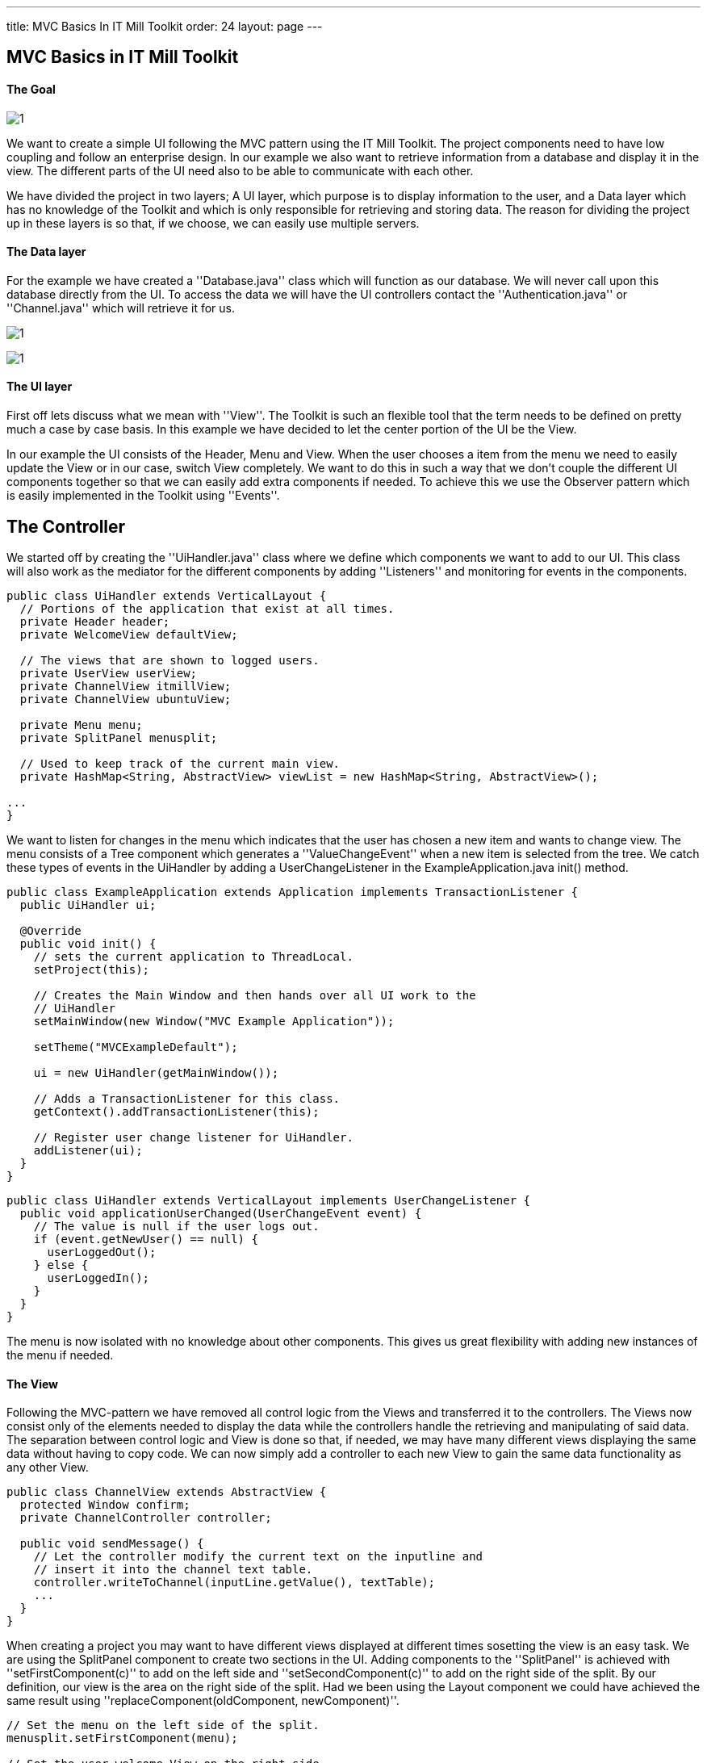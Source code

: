 ---
title: MVC Basics In IT Mill Toolkit
order: 24
layout: page
---

[[mvc-basics-in-itmill-toolkit]]
MVC Basics in IT Mill Toolkit
-----------------------------

The Goal
^^^^^^^^

image:img/moduleDesign.jpg[1]

We want to create a simple UI following the MVC pattern using the IT Mill Toolkit. The project components need to have low coupling and follow an enterprise design. In our example we also want to retrieve information from a database and display it in the view. The different parts of the UI need also to be able to communicate with each other.

We have divided the project in two layers; A UI layer, which purpose is to display information to the user, and a Data layer which has no knowledge of the Toolkit and which is only responsible for retrieving and storing data. The reason for dividing the project up in these layers is so that, if we choose, we can easily use multiple servers.

The Data layer
^^^^^^^^^^^^^^

For the example we have created a ''Database.java'' class which will function as our database. We will never call upon this database directly from the UI. To access the data we will have the UI controllers contact the ''Authentication.java'' or ''Channel.java'' which will retrieve it for us.

image:img/view.jpg[1]

image:img/ActivityUML.jpg[1]

The UI layer
^^^^^^^^^^^^

First off lets discuss what we mean with ''View''. The Toolkit is such an flexible tool that the term needs to be defined on pretty much a case by case basis. In this example we have decided to let the center portion of the UI be the View.

In our example the UI consists of the Header, Menu and View. When the user chooses a item from the menu we need to easily update the View or in our case, switch View completely. We want to do this in such a way that we don't couple the different UI components together so that we can easily add extra components if needed. To achieve this we use the Observer pattern which is easily implemented in the Toolkit using ''Events''.

== The Controller ==

We started off by creating the ''UiHandler.java'' class where we define which components we want to add to our UI. This class will also work as the mediator for the different components by adding ''Listeners'' and monitoring for events in the components.

[source,java]
....
public class UiHandler extends VerticalLayout {
  // Portions of the application that exist at all times.
  private Header header;
  private WelcomeView defaultView;

  // The views that are shown to logged users.
  private UserView userView;
  private ChannelView itmillView;
  private ChannelView ubuntuView;

  private Menu menu;
  private SplitPanel menusplit;

  // Used to keep track of the current main view.
  private HashMap<String, AbstractView> viewList = new HashMap<String, AbstractView>();

...
}
....

We want to listen for changes in the menu which indicates that the user has chosen a new item and wants to change view. The menu consists of a Tree component which generates a ''ValueChangeEvent'' when a new item is selected from the tree. We catch these types of events in the UiHandler by adding a UserChangeListener in the ExampleApplication.java init() method.

[source,java]
....
public class ExampleApplication extends Application implements TransactionListener {
  public UiHandler ui;

  @Override
  public void init() {
    // sets the current application to ThreadLocal.
    setProject(this);

    // Creates the Main Window and then hands over all UI work to the
    // UiHandler
    setMainWindow(new Window("MVC Example Application"));

    setTheme("MVCExampleDefault");

    ui = new UiHandler(getMainWindow());

    // Adds a TransactionListener for this class.
    getContext().addTransactionListener(this);

    // Register user change listener for UiHandler.
    addListener(ui);
  }
}
....

[source,java]
....
public class UiHandler extends VerticalLayout implements UserChangeListener {
  public void applicationUserChanged(UserChangeEvent event) {
    // The value is null if the user logs out.
    if (event.getNewUser() == null) {
      userLoggedOut();
    } else {
      userLoggedIn();
    }
  }
}
....

The menu is now isolated with no knowledge about other components.  This gives us great flexibility with adding new instances of the menu if needed.

The View
^^^^^^^^

Following the MVC-pattern we have removed all control logic from the Views and transferred it to the controllers. The Views now consist only of the elements needed to display the data while the controllers handle the retrieving and manipulating of said data. The separation between control logic and View is done so that, if needed, we may have many different views displaying the same data without having to copy code. We can now simply add a controller to each new View to gain the same data functionality as any other View.

[source,java]
....
public class ChannelView extends AbstractView {
  protected Window confirm;
  private ChannelController controller;

  public void sendMessage() {
    // Let the controller modify the current text on the inputline and
    // insert it into the channel text table.
    controller.writeToChannel(inputLine.getValue(), textTable);
    ...
  }
}
....

When creating a project you may want to have different views displayed at different times sosetting the view is an easy task. We are using the SplitPanel component to create two sections in the UI. Adding components to the ''SplitPanel'' is achieved with ''setFirstComponent(c)'' to add on the left side and ''setSecondComponent(c)'' to add on the right side of the split. By our definition, our view is the area on the right side of the split. Had we been using the Layout component we could have achieved the same result using ''replaceComponent(oldComponent, newComponent)''.

[source,java]
....
// Set the menu on the left side of the split.
menusplit.setFirstComponent(menu);

// Set the user welcome View on the right side.
setMainView(userView);

...

public void setMainView(AbstractView c) {
  menusplit.setSecondComponent(c);
}
....

Setting/Switching the View is now as easy as simply replacing the second component in the the SplitPanel using ''setMainView''.

The source code for this project can be found in the MVCBasicsProject.zip file where we've added the .project and .classpath for your convinience, in case you are a Eclipse user. Remove these files if you use some other IDE.

